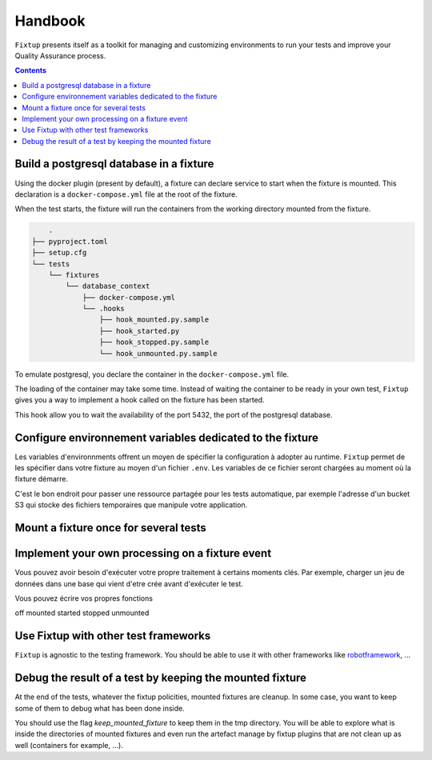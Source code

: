 Handbook
########

``Fixtup`` presents itself as a toolkit for managing and customizing environments
to run your tests and improve your Quality Assurance process.

.. contents::
  :backlinks: top

Build a postgresql database in a fixture
****************************************

Using the docker plugin (present by default), a fixture can declare service to start when the fixture is mounted.
This declaration is a ``docker-compose.yml`` file at the root of the fixture.

When the test starts, the fixture will run the containers from the working directory
mounted from the fixture.

.. code-block:: text

        .
    ├── pyproject.toml
    ├── setup.cfg
    └── tests
        └── fixtures
            └── database_context
                ├── docker-compose.yml
                └── .hooks
                    ├── hook_mounted.py.sample
                    ├── hook_started.py
                    ├── hook_stopped.py.sample
                    └── hook_unmounted.py.sample

To emulate postgresql, you declare the container in the ``docker-compose.yml`` file.

.. code-block:: yaml
    :caption: tests/fixtures/database_context/docker-compose.yml

    version: '3'
    services:
      postgresql:
        image: postgres
        ports:
          - "5432:5432"
        environment:
          - POSTGRES_PASSWORD=1234

The loading of the container may take some time. Instead of waiting the container to be ready in your own
test, ``Fixtup`` gives you a way to implement a hook called on the fixture has been started.

This hook allow you to wait the availability of the port 5432, the port of the postgresql database.

.. code-block:: python
    :caption: tests/fixtures/database_context/.hooks/started.py

    import fixtup

    fixtup.helper.wait_port(5432, timeout=2000)


Configure environnement variables dedicated to the fixture
**********************************************************

Les variables d'environnments offrent un moyen de spécifier la configuration à adopter au runtime.
``Fixtup`` permet de les spécifier dans votre fixture au moyen d'un fichier ``.env``. Les variables de ce fichier
seront chargées au moment où la fixture démarre.

C'est le bon endroit pour passer une ressource partagée pour les tests automatique, par exemple l'adresse d'un bucket S3
qui stocke des fichiers temporaires que manipule votre application.

Mount a fixture once for several tests
**************************************

Implement your own processing on a fixture event
************************************************

Vous pouvez avoir besoin d'exécuter votre propre traitement à certains moments clés.
Par exemple, charger un jeu de données dans une base qui vient d'etre crée avant d'exécuter
le test.

Vous pouvez écrire vos propres fonctions

off
mounted
started
stopped
unmounted

Use Fixtup with other test frameworks
*************************************

``Fixtup`` is agnostic to the testing framework. You should be able to use it with
other frameworks like `robotframework <https://robotframework.org/>`__, ...

Debug the result of a test by keeping the mounted fixture
*********************************************************

At the end of the tests, whatever the fixtup policities, mounted fixtures are cleanup. In some case, you want to
keep some of them to debug what has been done inside.

You should use the flag `keep_mounted_fixture` to keep them in the tmp directory. You will be able to
explore what is inside the directories of mounted fixtures and even run the artefact manage by fixtup plugins that
are not clean up as well (containers for example, ...).

.. code-block:: python
    :caption: ./tests/integrations/test_utils.py

    import unittest
    import os

    import fixtup

    class UtilsTest(unittest.TestCase)

        def test_thumbnail_should_generate_thumbnail(self):
            with fixtup.up('thumbnail_context', keep_mounted_fixture=True):
                # Given
                wd = os.getcwd()

                # ...
